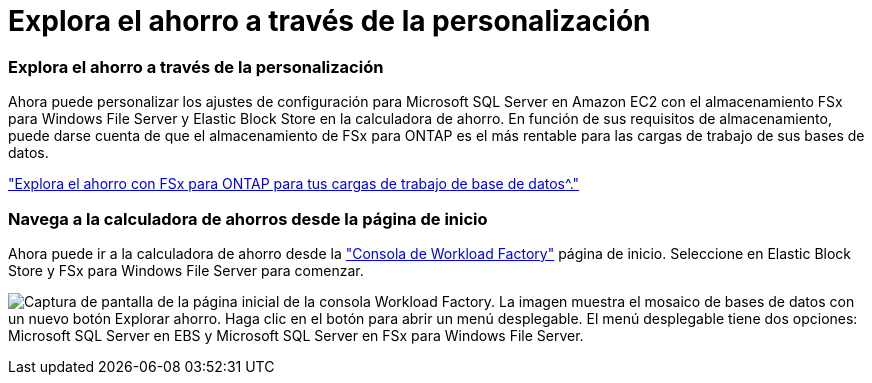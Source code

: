 = Explora el ahorro a través de la personalización
:allow-uri-read: 




=== Explora el ahorro a través de la personalización

Ahora puede personalizar los ajustes de configuración para Microsoft SQL Server en Amazon EC2 con el almacenamiento FSx para Windows File Server y Elastic Block Store en la calculadora de ahorro. En función de sus requisitos de almacenamiento, puede darse cuenta de que el almacenamiento de FSx para ONTAP es el más rentable para las cargas de trabajo de sus bases de datos.

link:https://docs.netapp.com/us-en/workload-databases/explore-savings.html["Explora el ahorro con FSx para ONTAP para tus cargas de trabajo de base de datos^."]



=== Navega a la calculadora de ahorros desde la página de inicio

Ahora puede ir a la calculadora de ahorro desde la link:https://console.workloads.netapp.com["Consola de Workload Factory"^] página de inicio. Seleccione en Elastic Block Store y FSx para Windows File Server para comenzar.

image:screenshot-explore-savings-home-small.png["Captura de pantalla de la página inicial de la consola Workload Factory. La imagen muestra el mosaico de bases de datos con un nuevo botón Explorar ahorro. Haga clic en el botón para abrir un menú desplegable. El menú desplegable tiene dos opciones: Microsoft SQL Server en EBS y Microsoft SQL Server en FSx para Windows File Server."]
